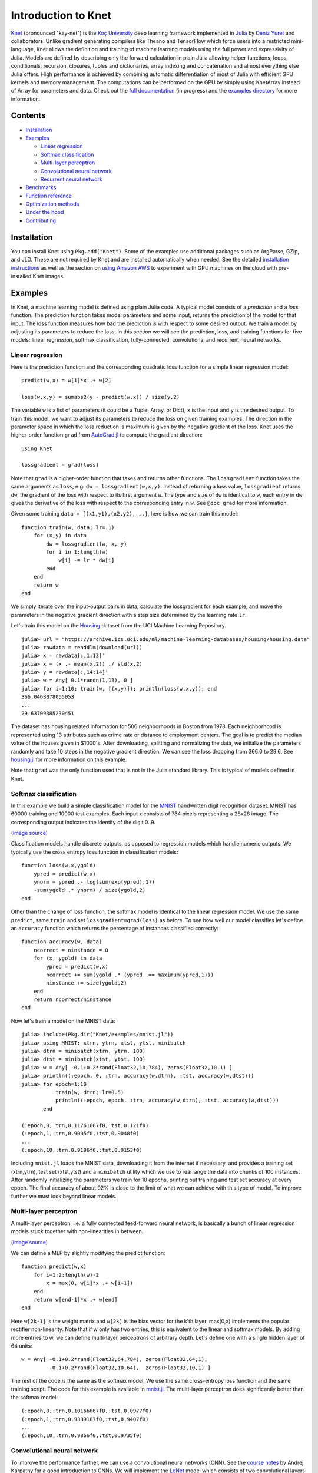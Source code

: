 Introduction to Knet
====================

.. image:: https://travis-ci.org/denizyuret/Knet.jl.svg?branch=master
   :target: https://travis-ci.org/denizyuret/Knet.jl

.. image:: http://pkg.julialang.org/badges/Knet_0.4.svg
   :target: http://pkg.julialang.org/?pkg=Knet

.. image:: http://pkg.julialang.org/badges/Knet_0.5.svg
   :target: http://pkg.julialang.org/?pkg=Knet
	    

`Knet <http://knet.rtfd.org>`__ (pronounced "kay-net") is the `Koç
University <http://www.ku.edu.tr/en>`__ deep learning framework
implemented in `Julia <http://julia.rtfd.org>`__ by `Deniz Yuret
<http://www.denizyuret.com>`__ and collaborators.  Unlike gradient
generating compilers like Theano and TensorFlow which force users into
a restricted mini-language, Knet allows the definition and training of
machine learning models using the full power and expressivity of
Julia.  Models are defined by describing only the forward calculation
in plain Julia allowing helper functions, loops, conditionals,
recursion, closures, tuples and dictionaries, array indexing and
concatenation and almost everything else Julia offers. High
performance is achieved by combining automatic differentiation of most
of Julia with efficient GPU kernels and memory management. The
computations can be performed on the GPU by simply using KnetArray
instead of Array for parameters and data.  Check out the `full
documentation <http://knet.rtfd.org>`__ (in progress) and the
`examples directory
<https://github.com/denizyuret/Knet.jl/tree/master/examples>`__ for
more information.

Contents
--------

-  `Installation`_
-  `Examples`_

   -  `Linear regression`_
   -  `Softmax classification`_
   -  `Multi-layer perceptron`_
   -  `Convolutional neural network`_
   -  `Recurrent neural network`_

-  `Benchmarks`_
-  `Function reference`_
-  `Optimization methods`_
-  `Under the hood`_
-  `Contributing`_

Installation
------------

You can install Knet using ``Pkg.add("Knet")``. Some of the examples
use additional packages such as ArgParse, GZip, and JLD. These are not
required by Knet and are installed automatically when needed.  See the
detailed `installation instructions
<http://knet.readthedocs.org/en/latest/install.html#installation>`__
as well as the section on `using Amazon AWS
<http://knet.readthedocs.org/en/latest/install.html#using-amazon-aws>`__
to experiment with GPU machines on the cloud with pre-installed Knet
images.

Examples
--------

In Knet, a machine learning model is defined using plain Julia code. A
typical model consists of a *prediction* and a *loss* function. The
prediction function takes model parameters and some input, returns the
prediction of the model for that input. The loss function measures how
bad the prediction is with respect to some desired output. We train a
model by adjusting its parameters to reduce the loss. In this section we
will see the prediction, loss, and training functions for five models:
linear regression, softmax classification, fully-connected,
convolutional and recurrent neural networks.

Linear regression
~~~~~~~~~~~~~~~~~

Here is the prediction function and the corresponding quadratic loss
function for a simple linear regression model:

::

    predict(w,x) = w[1]*x .+ w[2]

    loss(w,x,y) = sumabs2(y - predict(w,x)) / size(y,2)

The variable ``w`` is a list of parameters (it could be a Tuple,
Array, or Dict), ``x`` is the input and ``y`` is the desired
output. To train this model, we want to adjust its parameters to
reduce the loss on given training examples. The direction in the
parameter space in which the loss reduction is maximum is given by the
negative gradient of the loss. Knet uses the higher-order function
``grad`` from `AutoGrad.jl
<https://github.com/denizyuret/AutoGrad.jl>`__ to compute the gradient
direction:

::

    using Knet

    lossgradient = grad(loss)

Note that ``grad`` is a higher-order function that takes and returns
other functions. The ``lossgradient`` function takes the same arguments
as ``loss``, e.g. ``dw = lossgradient(w,x,y)``. Instead of returning a
loss value, ``lossgradient`` returns ``dw``, the gradient of the loss
with respect to its first argument ``w``. The type and size of ``dw`` is
identical to ``w``, each entry in ``dw`` gives the derivative of the
loss with respect to the corresponding entry in ``w``. See ``@doc grad``
for more information.

Given some training ``data = [(x1,y1),(x2,y2),...]``, here is how we can
train this model:

::

    function train(w, data; lr=.1)
        for (x,y) in data
            dw = lossgradient(w, x, y)
            for i in 1:length(w)
                w[i] -= lr * dw[i]
            end
        end
        return w
    end

We simply iterate over the input-output pairs in data, calculate the
lossgradient for each example, and move the parameters in the negative
gradient direction with a step size determined by the learning rate
``lr``.

.. image:: https://github.com/denizyuret/Knet.jl/blob/master/docs/images/housing.jpeg?raw=true
   :target: https://archive.ics.uci.edu/ml/datasets/Housing

Let's train this model on the
`Housing <https://archive.ics.uci.edu/ml/datasets/Housing>`__ dataset
from the UCI Machine Learning Repository.

::

    julia> url = "https://archive.ics.uci.edu/ml/machine-learning-databases/housing/housing.data"
    julia> rawdata = readdlm(download(url))
    julia> x = rawdata[:,1:13]'
    julia> x = (x .- mean(x,2)) ./ std(x,2)
    julia> y = rawdata[:,14:14]'
    julia> w = Any[ 0.1*randn(1,13), 0 ]
    julia> for i=1:10; train(w, [(x,y)]); println(loss(w,x,y)); end
    366.0463078055053
    ...
    29.63709385230451

The dataset has housing related information for 506 neighborhoods in
Boston from 1978. Each neighborhood is represented using 13 attributes
such as crime rate or distance to employment centers. The goal is to
predict the median value of the houses given in $1000's. After
downloading, splitting and normalizing the data, we initialize the
parameters randomly and take 10 steps in the negative gradient
direction. We can see the loss dropping from 366.0 to 29.6. See
`housing.jl
<https://github.com/denizyuret/Knet.jl/blob/master/examples/housing.jl>`__
for more information on this example.

Note that ``grad`` was the only function used that is not in the Julia
standard library. This is typical of models defined in Knet.

Softmax classification
~~~~~~~~~~~~~~~~~~~~~~

In this example we build a simple classification model for the
`MNIST <http://yann.lecun.com/exdb/mnist>`__ handwritten digit
recognition dataset. MNIST has 60000 training and 10000 test examples.
Each input x consists of 784 pixels representing a 28x28 image. The
corresponding output indicates the identity of the digit 0..9.

.. image:: https://github.com/denizyuret/Knet.jl/blob/master/docs/images/firsteightimages.jpg?raw=true
   :target: https://jamesmccaffrey.wordpress.com/2014/06/10/working-with-the-mnist-image-recognition-data-set
(`image source <https://jamesmccaffrey.wordpress.com/2014/06/10/working-with-the-mnist-image-recognition-data-set>`__)

Classification models handle discrete outputs, as opposed to regression
models which handle numeric outputs. We typically use the cross entropy
loss function in classification models:

::

    function loss(w,x,ygold)
        ypred = predict(w,x)
        ynorm = ypred .- log(sum(exp(ypred),1))
        -sum(ygold .* ynorm) / size(ygold,2)
    end

Other than the change of loss function, the softmax model is identical
to the linear regression model. We use the same ``predict``, same
``train`` and set ``lossgradient=grad(loss)`` as before. To see how well
our model classifies let's define an ``accuracy`` function which returns
the percentage of instances classified correctly:

::

    function accuracy(w, data)
        ncorrect = ninstance = 0
        for (x, ygold) in data
            ypred = predict(w,x)
            ncorrect += sum(ygold .* (ypred .== maximum(ypred,1)))
            ninstance += size(ygold,2)
        end
        return ncorrect/ninstance
    end

Now let's train a model on the MNIST data:

::

    julia> include(Pkg.dir("Knet/examples/mnist.jl"))
    julia> using MNIST: xtrn, ytrn, xtst, ytst, minibatch
    julia> dtrn = minibatch(xtrn, ytrn, 100)
    julia> dtst = minibatch(xtst, ytst, 100)
    julia> w = Any[ -0.1+0.2*rand(Float32,10,784), zeros(Float32,10,1) ]
    julia> println((:epoch, 0, :trn, accuracy(w,dtrn), :tst, accuracy(w,dtst)))
    julia> for epoch=1:10
               train(w, dtrn; lr=0.5)
               println((:epoch, epoch, :trn, accuracy(w,dtrn), :tst, accuracy(w,dtst)))
           end

    (:epoch,0,:trn,0.11761667f0,:tst,0.121f0)
    (:epoch,1,:trn,0.9005f0,:tst,0.9048f0)
    ...
    (:epoch,10,:trn,0.9196f0,:tst,0.9153f0)

Including ``mnist.jl`` loads the MNIST data, downloading it from the
internet if necessary, and provides a training set (xtrn,ytrn), test set
(xtst,ytst) and a ``minibatch`` utility which we use to rearrange the
data into chunks of 100 instances. After randomly initializing the
parameters we train for 10 epochs, printing out training and test set
accuracy at every epoch. The final accuracy of about 92% is close to the
limit of what we can achieve with this type of model. To improve further
we must look beyond linear models.

Multi-layer perceptron
~~~~~~~~~~~~~~~~~~~~~~

A multi-layer perceptron, i.e. a fully connected feed-forward neural
network, is basically a bunch of linear regression models stuck together
with non-linearities in between. 

.. image:: https://github.com/denizyuret/Knet.jl/blob/master/docs/images/neural_net2.jpeg?raw=true
   :target: http://cs231n.github.io/neural-networks-1
   :width: 60%
(`image source <http://cs231n.github.io/neural-networks-1>`__)

We can define a MLP by slightly modifying the predict function:

::

    function predict(w,x)
        for i=1:2:length(w)-2
            x = max(0, w[i]*x .+ w[i+1])
        end
        return w[end-1]*x .+ w[end]
    end

Here ``w[2k-1]`` is the weight matrix and ``w[2k]`` is the bias vector
for the k'th layer. max(0,a) implements the popular rectifier
non-linearity. Note that if w only has two entries, this is equivalent
to the linear and softmax models. By adding more entries to w, we can
define multi-layer perceptrons of arbitrary depth. Let's define one with
a single hidden layer of 64 units:

::

    w = Any[ -0.1+0.2*rand(Float32,64,784), zeros(Float32,64,1),
             -0.1+0.2*rand(Float32,10,64),  zeros(Float32,10,1) ]

The rest of the code is the same as the softmax model. We use the same
cross-entropy loss function and the same training script. The code for
this example is available in
`mnist.jl <https://github.com/denizyuret/Knet.jl/blob/master/examples/mnist.jl>`__.
The multi-layer perceptron does significantly better than the softmax
model:

::

    (:epoch,0,:trn,0.10166667f0,:tst,0.0977f0)
    (:epoch,1,:trn,0.9389167f0,:tst,0.9407f0)
    ...
    (:epoch,10,:trn,0.9866f0,:tst,0.9735f0)

Convolutional neural network
~~~~~~~~~~~~~~~~~~~~~~~~~~~~

To improve the performance further, we can use a convolutional neural
networks (CNN).  See the `course notes
<http://cs231n.github.io/convolutional-networks/>`__ by Andrej
Karpathy for a good introduction to CNNs. We will implement the `LeNet
<http://yann.lecun.com/exdb/lenet>`__ model which consists of two
convolutional layers followed by two fully connected layers.

.. image:: https://github.com/denizyuret/Knet.jl/blob/master/docs/images/le_net.png?raw=true
   :target: http://www.dataiku.com/blog/2015/08/18/Deep_Learning.html
(`image source <http://www.dataiku.com/blog/2015/08/18/Deep_Learning.html>`__)

Knet provides the ``conv4(w,x)`` and ``pool(x)`` functions for the
implementation of convolutional nets (see ``@doc conv4`` and ``@doc
pool`` for details):

::

    function predict(w,x0)
        x1 = pool(max(0, conv4(w[1],x0) .+ w[2]))
        x2 = pool(max(0, conv4(w[3],x1) .+ w[4]))
        x3 = max(0, w[5]*mat(x2) .+ w[6])
        return w[7]*x3 .+ w[8]
    end

The weights for the convolutional net can be initialized as follows:

::

    w = Any[ -0.1+0.2*rand(Float32,5,5,1,20),  zeros(Float32,1,1,20,1),
             -0.1+0.2*rand(Float32,5,5,20,50), zeros(Float32,1,1,50,1),
             -0.1+0.2*rand(Float32,500,800),   zeros(Float32,500,1),
             -0.1+0.2*rand(Float32,10,500),    zeros(Float32,10,1) ]

Currently convolution and pooling are only supported on the GPU for 4-D
and 5-D arrays. So we reshape our data and transfer it to the GPU along
with the parameters by converting them into KnetArrays (see
``@doc KnetArray`` for more information):

::

    dtrn = map(d->(KnetArray(reshape(d[1],(28,28,1,100))), KnetArray(d[2])), dtrn)
    dtst = map(d->(KnetArray(reshape(d[1],(28,28,1,100))), KnetArray(d[2])), dtst)
    w = map(KnetArray, w)

The training proceeds as before giving us even better results. The code
for the LeNet example can be found in
`lenet.jl <https://github.com/denizyuret/Knet.jl/blob/master/examples/lenet.jl>`__.

::

    (:epoch,0,:trn,0.12215f0,:tst,0.1263f0)
    (:epoch,1,:trn,0.96963334f0,:tst,0.971f0)
    ...
    (:epoch,10,:trn,0.99553335f0,:tst,0.9879f0)

Recurrent neural network
~~~~~~~~~~~~~~~~~~~~~~~~

In this section we will see how to implement a recurrent neural network
(RNN) in Knet. An RNN is a class of neural network where connections
between units form a directed cycle, which allows them to keep a
persistent state over time. This gives them the ability to process
sequences of arbitrary length one element at a time, while keeping track
of what happened at previous elements. 

.. image:: https://github.com/denizyuret/Knet.jl/blob/master/docs/images/RNN-unrolled.png?raw=true
   :target: http://colah.github.io/posts/2015-08-Understanding-LSTMs
(`image source <http://colah.github.io/posts/2015-08-Understanding-LSTMs>`__)

As an example, we will build a character-level language model inspired
by `"The Unreasonable Effectiveness of Recurrent Neural Networks"
<http://karpathy.github.io/2015/05/21/rnn-effectiveness>`__ from the
Andrej Karpathy blog. The model can be trained with different genres
of text, and can be used to generate original text in the same style.

It turns out simple RNNs are not very good at remembering things for a
very long time. Currently the most popular solution is to use a more
complicated unit like the Long Short Term Memory (LSTM). An LSTM
controls the information flow into and out of the unit using gates
similar to digital circuits and can model long term dependencies. See
`Understanding LSTM
Networks <http://colah.github.io/posts/2015-08-Understanding-LSTMs>`__
by Christopher Olah for a good overview of LSTMs.

.. image:: https://github.com/denizyuret/Knet.jl/blob/master/docs/images/LSTM3-chain.png?raw=true
   :target: http://colah.github.io/posts/2015-08-Understanding-LSTMs
(`image source <http://colah.github.io/posts/2015-08-Understanding-LSTMs>`__)

The code below shows one way to define an LSTM in Knet. The first two
arguments are the parameters, the weight matrix and the bias vector. The
next two arguments hold the internal state of the LSTM: the hidden and
cell arrays. The last argument is the input. Note that for performance
reasons we lump all the parameters of the LSTM into one matrix-vector
pair instead of using separate parameters for each gate. This way we can
perform a single matrix multiplication, and recover the gates using
array indexing. We represent input, hidden and cell as row vectors
rather than column vectors for more efficient concatenation and
indexing. ``sigm`` and ``tanh`` are the sigmoid and the hyperbolic
tangent activation functions. The LSTM returns the updated state
variables ``hidden`` and ``cell``.

::

    function lstm(weight,bias,hidden,cell,input)
        gates   = hcat(input,hidden) * weight .+ bias
        hsize   = size(hidden,2)
        forget  = sigm(gates[:,1:hsize])
        ingate  = sigm(gates[:,1+hsize:2hsize])
        outgate = sigm(gates[:,1+2hsize:3hsize])
        change  = tanh(gates[:,1+3hsize:end])
        cell    = cell .* forget + ingate .* change
        hidden  = outgate .* tanh(cell)
        return (hidden,cell)
    end

The LSTM has an input gate, forget gate and an output gate that control
information flow. Each gate depends on the current ``input`` value, and
the last hidden state ``hidden``. The memory value ``cell`` is computed
by blending a new value ``change`` with the old ``cell`` value under the
control of input and forget gates. The output gate decides how much of
the ``cell`` is shared with the outside world.

If an input gate element is close to 0, the corresponding element in the
new ``input`` will have little effect on the memory cell. If a forget
gate element is close to 1, the contents of the corresponding memory
cell can be preserved for a long time. Thus the LSTM has the ability to
pay attention to the current input, or reminisce in the past, and it can
learn when to do which based on the problem.

To build a language model, we need to predict the next character in a
piece of text given the current character and recent history as encoded
in the internal state. The ``predict`` function below implements a
multi-layer LSTM model. ``s[2k-1:2k]`` hold the hidden and cell arrays
and ``w[2k-1:2k]`` hold the weight and bias parameters for the k'th LSTM
layer. The last three elements of ``w`` are the embedding matrix and the
weight/bias for the final prediction. ``predict`` takes the current
character encoded in ``x`` as a one-hot row vector, multiplies it with
the embedding matrix, passes it through a number of LSTM layers, and
converts the output of the final layer to the same number of dimensions
as the input using a linear transformation. The state variable ``s`` is
modified in-place.

::

    function predict(w, s, x)
        x = x * w[end-2]
        for i = 1:2:length(s)
            (s[i],s[i+1]) = lstm(w[i],w[i+1],s[i],s[i+1],x)
            x = s[i]
        end
        return x * w[end-1] .+ w[end]
    end

To train the language model we will use Backpropagation Through Time
(BPTT) which basically means running the network on a given sequence and
updating the parameters based on the total loss. Here is a function that
calculates the total cross-entropy loss for a given (sub)sequence:

::

    function loss(param,state,sequence,range=1:length(sequence)-1)
        total = 0.0; count = 0
        atype = typeof(getval(param[1]))
        input = convert(atype,sequence[first(range)])
        for t in range
            ypred = predict(param,state,input)
            ynorm = logp(ypred,2) # ypred .- log(sum(exp(ypred),2))
            ygold = convert(atype,sequence[t+1])
            total += sum(ygold .* ynorm)
            count += size(ygold,1)
            input = ygold
        end
        return -total / count
    end

Here ``param`` and ``state`` hold the parameters and the state of the
model, ``sequence`` and ``range`` give us the input sequence and a
possible range over it to process. We convert the entries in the
sequence to inputs that have the same type as the parameters one at a
time (to conserve GPU memory). We use each token in the given range as
an input to predict the next token. The average cross-entropy loss per
token is returned.

To generate text we sample each character randomly using the
probabilities predicted by the model based on the previous character:

::

    function generate(param, state, vocab, nchar)
        index_to_char = Array(Char, length(vocab))
        for (k,v) in vocab; index_to_char[v] = k; end
        input = oftype(param[1], zeros(1,length(vocab)))
        index = 1
        for t in 1:nchar
            ypred = predict(param,state,input)
            input[index] = 0
            index = sample(exp(logp(ypred)))
            print(index_to_char[index])
            input[index] = 1
        end
        println()
    end

Here ``param`` and ``state`` hold the parameters and state variables as
usual. ``vocab`` is a Char->Int dictionary of the characters that can be
produced by the model, and ``nchar`` gives the number of characters to
generate. We initialize the input as a zero vector and use ``predict``
to predict subsequent characters. ``sample`` picks a random index based
on the normalized probabilities output by the model.

At this point we can train the network on any given piece of text (or
other discrete sequence). For efficiency it is best to minibatch the
training data and run BPTT on small subsequences. See
`charlm.jl <https://github.com/denizyuret/Knet.jl/blob/master/examples/charlm.jl>`__
for details. Here is a sample run on 'The Complete Works of William
Shakespeare':

::

    $ cd .julia/Knet/examples
    $ wget http://www.gutenberg.org/files/100/100.txt
    $ julia charlm.jl --data 100.txt --epochs 10 --winit 0.3 --save shakespeare.jld
    ... takes about 10 minutes on a GPU machine
    $ julia charlm.jl --load shakespeare.jld --generate 1000

        Pand soping them, my lord, if such a foolish?
      MARTER. My lord, and nothing in England's ground to new comp'd.
        To bless your view of wot their dullst. If Doth no ape;
        Which with the heart. Rome father stuff
        These shall sweet Mary against a sudden him
        Upon up th' night is a wits not that honour,
        Shouts have sure?
      MACBETH. Hark? And, Halcance doth never memory I be thou what
        My enties mights in Tim thou?
      PIESTO. Which it time's purpose mine hortful and
        is my Lord.
      BOTTOM. My lord, good mine eyest, then: I will not set up.
      LUCILIUS. Who shall

Benchmarks
----------

Each of the examples above was used as a benchmark to compare Knet
with other frameworks.  The table below shows the number of seconds it
takes to train a given model for a particular dataset, number of
epochs and minibatch size for Knet, Theano, Torch, Caffe and
TensorFlow.  Knet has comparable performance to other commonly used
frameworks.

=======	======== ====== =====	====	======	=====	=====	=====
model	dataset	 epochs	batch	Knet	Theano	Torch	Caffe	TFlow
=======	======== ====== =====	====	======	=====	=====	=====
LinReg	Housing	 10K	506	2.84	1.88	2.66	2.35	5.92
Softmax	MNIST	 10	100	2.35	1.40	2.88	2.45	5.57
MLP	MNIST	 10	100	3.68	2.31	4.03	3.69	6.94
LeNet	MNIST	 1	100	3.59	3.03	1.69	3.54	8.77
CharLM	Hiawatha 1	128	2.25	2.42	2.23	1.43	2.86
=======	======== ====== =====	====	======	=====	=====	=====

The benchmarking was done on g2.2xlarge GPU instances on Amazon
AWS. The code is available at `github
<https://github.com/ozanarkancan/Knet8-Benchmarks>`__ and as machine
image ``deep_AMI_v6`` at AWS N.California. See the section on `using
Amazon AWS
<http://knet.readthedocs.org/en/latest/install.html#using-amazon-aws>`__
for more information.  The datasets are available online using the
following links: `Housing
<https://archive.ics.uci.edu/ml/datasets/Housing>`__, `MNIST
<http://yann.lecun.com/exdb/mnist>`__, `Hiawatha
<http://www.gutenberg.org/files/19/19.txt>`__. The MLP uses a single
hidden layer of 64 units.  CharLM uses a single layer LSTM language
model with embedding and hidden layer sizes set to 256 and trained
using BPTT with a sequence length of 100. Each dataset was minibatched
and transferred to GPU prior to benchmarking when possible.


Function reference
------------------

We implement machine learning models in Knet using regular Julia code
and the ``grad`` function.  Knet defines a few more utility functions
listed below.  See ``@doc <function>`` for full details.

============= ==========
``grad``      returns the gradient function.
``KnetArray`` constructs a GPU array.
``gradcheck`` compares gradients with numeric approximations.
``Knet.dir``  returns a path relative to Knet root.
``gpu``       determines which GPU Knet uses.
``relu``      returns ``max(0,x)``
``sigm``      returns ``(1./(1+exp(-x)))``
``invx``      returns ``(1./x)``
``logp``      returns ``x .- log(sum(exp(x),[dims]))``
``logsumexp`` returns ``log(sum(exp(x),[dims]))``
``conv4``     executes convolutions or cross-correlations.
``pool``      replaces several adjacent values with their mean or maximum.
``mat``       reshapes its input into a two-dimensional matrix.
``update!``   updates the weight depending on the gradient and the parameters of the optimization method
============= ==========

Optimization methods
--------------------

In the examples above, we used simple SGD as the optimization method and performed parameter updates manually using ``w[i] -= lr * dw[i]``.  The ``update!`` function provides more optimization methods and can be used in place of this manual update.  In addition to a weight array ``w[i]`` and its gradient ``dw[i]``, ``update!`` requires a third argument encapsulating the type, options, and state of the optimization method.  The constructors of the supported optimization methods are listed below.  See ``@doc Sgd`` etc. for full details.  Note that in general we need to keep one of these state variables per weight array, see `optimizers.jl <https://github.com/denizyuret/Knet.jl/blob/master/examples/optimizers.jl>`__ for example usage.

============= ==========
``Sgd``       encapsulates learning rate
``Momentum``  encapsulates learning rate, gamma and velocity
``Adam``      encapsualtes learning rate, beta1, beta2, epsilon, time, first and second moments
``Adagrad``   encapsualtes learning rate, epsilon and accumulated gradients (G)
``Adadelta``  encapsulates learning rate, rho, epsilon, accumulated gradients (G) and updates (delta)
``Rmsprop``   encapsulates learning rate, rho, epsilon and accumulated gradients (G)
============= ==========


Under the hood
--------------

Knet relies on the `AutoGrad
<https://github.com/denizyuret/AutoGrad.jl>`__ package and the
`KnetArray
<https://github.com/denizyuret/Knet.jl/blob/master/src/karray.jl>`__
data type for its functionality and performance.  AutoGrad computes
the gradient of Julia functions and KnetArray implements high
performance GPU arrays with custom memory management. This section
briefly describes them.

AutoGrad
~~~~~~~~

As we have seen, many common machine learning models can be expressed as differentiable programs that input parameters and data and output a scalar loss value.
The loss value measures how close the model predictions are to desired values with the given parameters.  
Training a model can then be seen as an optimization problem: find the parameters that minimize the loss.  
Typically, a gradient based optimization algorithm is used for computational efficiency: the direction in the parameter space in which the loss reduction is maximum is given by the negative gradient of the loss with respect to the parameters. 
Thus gradient computations take a central stage in software frameworks for machine learning.
In this section I will briefly outline existing gradient computation techniques and motivate the particular approach taken by Knet.

Computation of gradients in computer models is performed by four main
methods `(Baydin et al. 2015) <https://arxiv.org/abs/1502.05767>`__:

* manual differentiation (programming the derivatives)
* numerical differentiation (using finite difference approximations)
* symbolic differentiation (using expression manipulation)
* automatic differentiation (detailed below)

Manually taking derivatives and coding the result is labor intensive,
error-prone, and all but impossible with complex deep learning models.
Numerical differentiation is simple:
:math:`f'(x)=(f(x+\epsilon)-f(x-\epsilon))/(2\epsilon)` but
impractical: the finite difference equation needs to be evaluated for
each individual parameter, of which there are typically many.  Pure
symbolic differentiation using expression manipulation, as implemented
in software such as Maxima, Maple, and Mathematica is impractical for
different reasons: (i) it may not be feasible to express a machine
learning model as a closed form mathematical expression, and (ii) the
symbolic derivative can be exponentially larger than the model itself
leading to inefficient run-time calculation.  This leaves us with
automatic differentiation.

Automatic differentiation is the idea of using symbolic derivatives
only at the level of elementary operations, and computing the gradient
of a compound function by applying the chain rule to intermediate
numerical results.  For example, pure symbolic differentiation of
:math:`\sin^2(x)` could give us :math:`2\sin(x)\cos(x)` directly.
Automatic differentiation would use the intermediate numerical values
:math:`x_1=\sin(x)`, :math:`x_2=x_1^2` and the elementary derivatives
:math:`dx_2/dx_1=2x_1`, :math:`dx_1/dx=\cos(x)` to compute the same
answer without ever building a full gradient expression.

To implement automatic differentiation the target function needs to be
decomposed into its elementary operations, a process similar to
compilation.  Most machine learning frameworks (such as Theano, Torch,
Caffe, Tensorflow and older versions of Knet prior to v0.8) compile
models expressed in a restricted mini-language into a computational
graph of elementary operations that have pre-defined derivatives.
There are two drawbacks with this approach: (i) the restricted
mini-languages tend to have limited support for high-level language
features such as conditionals, loops, helper functions, array
indexing, etc. (e.g. the infamous ``scan`` operation in Theano) (ii)
the sequence of elementary operations that unfold at run-time needs to
be known in advance, and they are difficult to handle when the
sequence is data dependent.

There is an alternative: high-level languages, like Julia and Python,
already know how to decompose functions into their elementary
operations.  If we let the users define their models directly in a
high-level language, then record the elementary operations during loss
calculation at run-time, the computational graph can be constructed
from the recorded operations. The cost of recording is not
prohibitive: The table below gives cumulative times for elementary
operations of an MLP with quadratic loss. Recording only adds 15\% to
the raw cost of the forward computation. Backpropagation roughly
doubles the total time as expected.

================== ====
op                 secs
================== ====
``a1=w1*x``        0.67
``a2=w2.+a1``      0.71
``a3=max(0,a2)``   0.75
``a4=w3*a3``       0.81
``a5=w4.+a4``      0.85
``a6=a5-y``        0.89
``a7=sumabs2(a6)`` 1.18
+recording         1.33
+backprop          2.79
================== ====

This is the approach taken by the popular `autograd
<https://github.com/HIPS/autograd>`__ Python package and its Julia
port `AutoGrad.jl <https://github.com/denizyuret/AutoGrad.jl>`__ used
by Knet.  In these implementations ``g=grad(f)`` generates a gradient
function ``g``, which takes the same inputs as the function ``f`` but
returns the gradient.  The gradient function ``g`` triggers recording
by boxing the parameters in a special data type and calls ``f``.  The
elementary operations in ``f`` are overloaded to record their actions
and output boxed answers when their inputs are boxed. The sequence of
recorded operations is then used to compute gradients. In the Julia
AutoGrad package, derivatives can be defined independently for each
method of a function (determined by argument types) making full use of
Julia's multiple dispatch.  New elementary operations and derivatives
can be defined concisely using Julia's macro and meta-programming
facilities.  See `AutoGrad.jl
<https://github.com/denizyuret/AutoGrad.jl>`__ for details.

KnetArray
~~~~~~~~~

GPUs have become indispensable for training large deep learning
models.  Even the small examples implemented here run up to 17x faster
on the GPU compared to the 8 core CPU architecture we use for
benchmarking.  However GPU implementations have a few potential
pitfalls: (i) GPU memory allocation is slow, (ii) GPU-RAM memory
transfer is slow, (iii) reduction operations (like ``sum``) can be
very slow unless implemented properly (See `Optimizing Parallel
Reduction in CUDA
<http://developer.download.nvidia.com/compute/cuda/1.1-Beta/x86_website/projects/reduction/doc/reduction.pdf>`__).

Knet implements `KnetArray
<https://github.com/denizyuret/Knet.jl/blob/master/src/karray.jl>`__
as a Julia data type that wraps GPU array pointers.  KnetArray is
based on the more standard `CudaArray
<https://github.com/JuliaGPU/CUDArt.jl>`__ with a few important
differences: (i) KnetArrays have a custom memory manager, similar to
`ArrayFire <http://arrayfire.com>`__, which reuse pointers garbage
collected by Julia to reduce the number of GPU memory
allocations, (ii) array ranges (e.g. ``a[:,3:5]``) are handled as
views with shared pointers instead of copies when possible, and (iii)
a number of custom CUDA kernels written for KnetArrays implement
element-wise, broadcasting, and scalar and vector reduction operations
efficiently.  As a result Knet allows users to implement their models
using high-level code, yet be competitive in performance with other
frameworks as demonstrated in the benchmarks section.

Contributing
------------

Knet is an open-source project and we are always open to new
contributions: bug reports and fixes, feature requests and
contributions, new machine learning models and operators, inspiring
examples, benchmarking results are all welcome. If you need help or
would like to request a feature, please consider joining the
`knet-users <https://groups.google.com/forum/#!forum/knet-users>`__
mailing list. If you find a bug, please open a `GitHub
issue <https://github.com/denizyuret/Knet.jl/issues>`__. If you would
like to contribute to Knet development, check out the
`knet-dev <https://groups.google.com/forum/#!forum/knet-dev>`__ mailing
list and `tips for
developers <http://knet.readthedocs.org/en/latest/install.html#tips-for-developers>`__.
If you use Knet in your own work, `here is a paper <http://www2.denizyuret.com/bib/yuret/yuret2016knet/knet-beginning-deep%20%283%29.pdf>`__ you can cite:

::

    @inproceedings{knet2016mlsys,
      author={Yuret, Deniz},
      title={Knet: beginning deep learning with 100 lines of Julia},
      year={2016},
      booktitle={Machine Learning Systems Workshop at NIPS 2016}
    }

Current contributors:

* Deniz Yuret
* Ozan Arkan Can
* Onur Kuru
* Emre Ünal
* Erenay Dayanık
* Ömer Kırnap
* İlker Kesen
* Emre Yolcu
* Meriç Melike Softa
* Ekrem Emre Yurdakul

